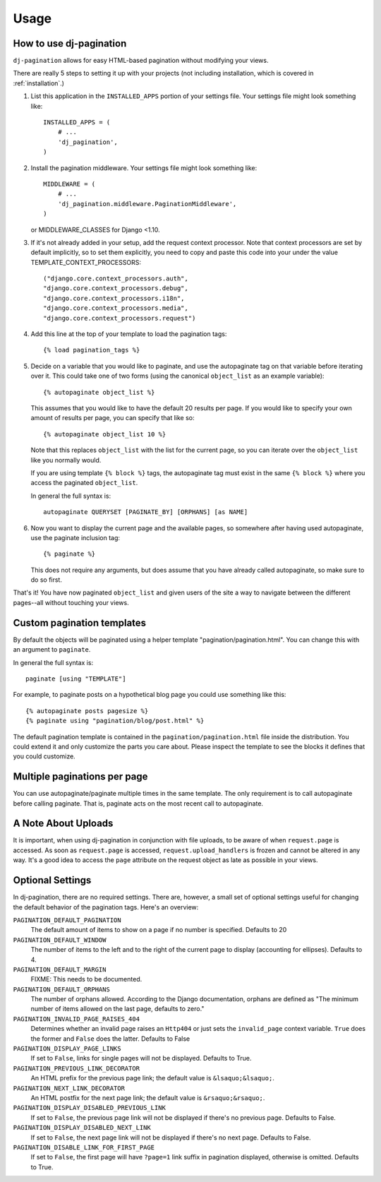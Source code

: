 .. _usage:

Usage
=====

How to use dj-pagination
------------------------

``dj-pagination`` allows for easy HTML-based pagination without modifying
your views.

There are really 5 steps to setting it up with your projects (not including
installation, which is covered in :ref:`installation`.)

1. List this application in the ``INSTALLED_APPS`` portion of your settings
   file.  Your settings file might look something like::

        INSTALLED_APPS = (
            # ...
            'dj_pagination',
        )


2. Install the pagination middleware.  Your settings file might look something
   like::

       MIDDLEWARE = (
           # ...
           'dj_pagination.middleware.PaginationMiddleware',
       )

   or MIDDLEWARE_CLASSES for Django <1.10.

3. If it's not already added in your setup, add the request context processor.
   Note that context processors are set by default implicitly, so to set them
   explicitly, you need to copy and paste this code into your under
   the value TEMPLATE_CONTEXT_PROCESSORS::

        ("django.core.context_processors.auth",
        "django.core.context_processors.debug",
        "django.core.context_processors.i18n",
        "django.core.context_processors.media",
        "django.core.context_processors.request")

4. Add this line at the top of your template to load the pagination tags::

        {% load pagination_tags %}


5. Decide on a variable that you would like to paginate, and use the
   autopaginate tag on that variable before iterating over it.  This could
   take one of two forms (using the canonical ``object_list`` as an example
   variable)::

        {% autopaginate object_list %}

   This assumes that you would like to have the default 20 results per page.
   If you would like to specify your own amount of results per page, you can
   specify that like so::

        {% autopaginate object_list 10 %}

   Note that this replaces ``object_list`` with the list for the current page, so
   you can iterate over the ``object_list`` like you normally would.

   If you are using template ``{% block %}`` tags, the autopaginate tag must
   exist in the same ``{% block %}`` where you access the paginated
   ``object_list``.

   In general the full syntax is::

        autopaginate QUERYSET [PAGINATE_BY] [ORPHANS] [as NAME]


6. Now you want to display the current page and the available pages, so
   somewhere after having used autopaginate, use the paginate inclusion tag::

        {% paginate %}

   This does not require any arguments, but does assume that you have already
   called autopaginate, so make sure to do so first.


That's it!  You have now paginated ``object_list`` and given users of the site
a way to navigate between the different pages--all without touching your views.

Custom pagination templates
---------------------------

By default the objects will be paginated using a helper template
"pagination/pagination.html". You can change this with an argument to
``paginate``.

In general the full syntax is::

    paginate [using "TEMPLATE"]

For example, to paginate posts on a hypothetical blog page you could use
something like this::

    {% autopaginate posts pagesize %}
    {% paginate using "pagination/blog/post.html" %}

The default pagination template is contained in the
``pagination/pagination.html`` file inside the distribution. You could extend
it and only customize the parts you care about. Please inspect the template to
see the blocks it defines that you could customize.


Multiple paginations per page
-----------------------------

You can use autopaginate/paginate multiple times in the same template. The only
requirement is to call autopaginate before calling paginate. That is, paginate
acts on the most recent call to autopaginate.


A Note About Uploads
--------------------

It is important, when using dj-pagination in conjunction with file
uploads, to be aware of when ``request.page`` is accessed.  As soon as
``request.page`` is accessed, ``request.upload_handlers`` is frozen and cannot
be altered in any way.  It's a good idea to access the ``page`` attribute on
the request object as late as possible in your views.


Optional Settings
-----------------

In dj-pagination, there are no required settings.  There are,
however, a small set of optional settings useful for changing the default
behavior of the pagination tags.  Here's an overview:

``PAGINATION_DEFAULT_PAGINATION``
    The default amount of items to show on a page if no number is specified.
    Defaults to 20

``PAGINATION_DEFAULT_WINDOW``
    The number of items to the left and to the right of the current page to
    display (accounting for ellipses). Defaults to 4.

``PAGINATION_DEFAULT_MARGIN``
    FIXME: This needs to be documented.

``PAGINATION_DEFAULT_ORPHANS``
    The number of orphans allowed.  According to the Django documentation,
    orphans are defined as "The minimum number of items allowed on the last
    page, defaults to zero."

``PAGINATION_INVALID_PAGE_RAISES_404``
    Determines whether an invalid page raises an ``Http404`` or just sets the
    ``invalid_page`` context variable.  ``True`` does the former and ``False``
    does the latter. Defaults to False

``PAGINATION_DISPLAY_PAGE_LINKS``
    If set to ``False``, links for single pages will not be displayed. Defaults to True.

``PAGINATION_PREVIOUS_LINK_DECORATOR``
    An HTML prefix for the previous page link; the default value is ``&lsaquo;&lsaquo;``.

``PAGINATION_NEXT_LINK_DECORATOR``
    An HTML postfix for the next page link; the default value is ``&rsaquo;&rsaquo;``.

``PAGINATION_DISPLAY_DISABLED_PREVIOUS_LINK``
    If set to ``False``, the previous page link will not be displayed if there's
    no previous page. Defaults to False.

``PAGINATION_DISPLAY_DISABLED_NEXT_LINK``
    If set to ``False``, the next page link will not be displayed if there's no
    next page. Defaults to False.

``PAGINATION_DISABLE_LINK_FOR_FIRST_PAGE``
    If set to ``False``, the first page will have ``?page=1`` link suffix in
    pagination displayed, otherwise is omitted. Defaults to True.
